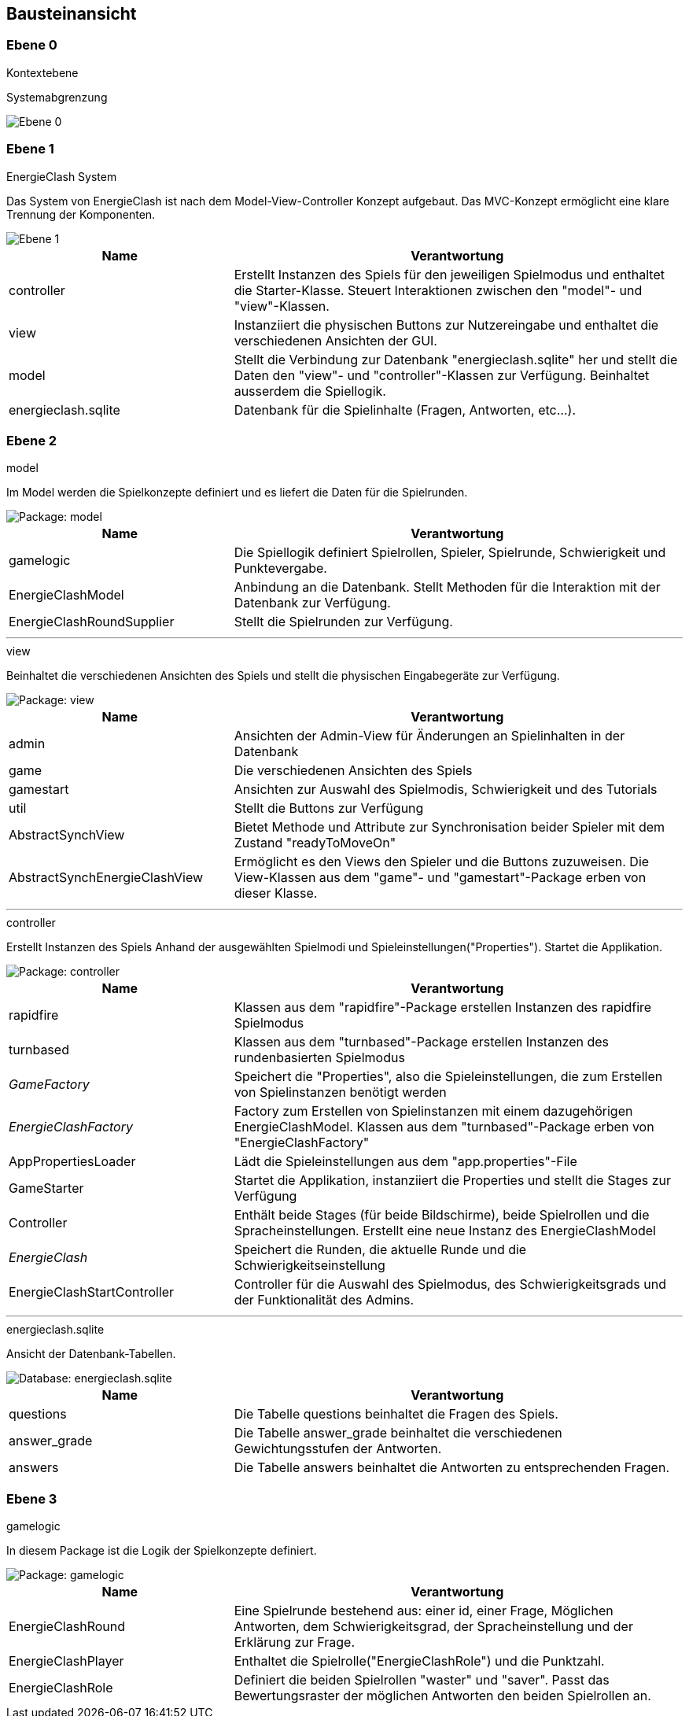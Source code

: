 [[section-building-block-view]]
== Bausteinansicht

[role="arc42help"]


=== Ebene 0
****
.Kontextebene
Systemabgrenzung


image::../images/Bausteinansicht_SAD_V2-Ebene0.drawio.png[Ebene 0]

****

=== Ebene 1

****
.EnergieClash System
Das System von EnergieClash ist nach dem Model-View-Controller Konzept aufgebaut. Das MVC-Konzept ermöglicht eine klare Trennung der Komponenten.

image::../images/Bausteinansicht_SAD_V2-Ebene 1.drawio.png[Ebene 1]

[cols="1,2" options="header"]
|===
| **Name** | **Verantwortung**
| controller | Erstellt Instanzen des Spiels für den jeweiligen Spielmodus und enthaltet die Starter-Klasse. Steuert Interaktionen zwischen den "model"- und "view"-Klassen.
| view | Instanziiert die physischen Buttons zur Nutzereingabe und enthaltet die verschiedenen Ansichten der GUI.
| model |Stellt die Verbindung zur Datenbank "energieclash.sqlite" her und stellt die Daten den "view"- und "controller"-Klassen zur Verfügung. Beinhaltet ausserdem die Spiellogik.
|energieclash.sqlite|Datenbank für die Spielinhalte (Fragen, Antworten, etc...).
|===
****
=== Ebene 2
****
.model
Im Model werden die Spielkonzepte definiert und es liefert die Daten für die Spielrunden.

image::../images/Bausteinansicht_SAD_V2-Model.drawio.png["Package: model"]

[cols="1,2" options="header"]
|===
| **Name** | **Verantwortung**
| gamelogic | Die Spiellogik definiert Spielrollen, Spieler, Spielrunde, Schwierigkeit und Punktevergabe.
| EnergieClashModel| Anbindung an die Datenbank. Stellt Methoden für die Interaktion mit der Datenbank zur Verfügung.
| EnergieClashRoundSupplier| Stellt die Spielrunden zur Verfügung.
|===

'''
.view
Beinhaltet die verschiedenen Ansichten des Spiels und stellt die physischen Eingabegeräte zur Verfügung.

image::../images/Bausteinansicht_SAD_V2-View.drawio.png["Package: view"]

[cols="1,2" options="header"]
|===
| **Name** | **Verantwortung**
| admin | Ansichten der Admin-View für Änderungen an Spielinhalten in der Datenbank
| game | Die verschiedenen Ansichten des Spiels
| gamestart | Ansichten zur Auswahl des Spielmodis, Schwierigkeit und des Tutorials
| util | Stellt die Buttons zur Verfügung
|AbstractSynchView| Bietet Methode und Attribute zur Synchronisation beider Spieler mit dem Zustand "readyToMoveOn"
|AbstractSynchEnergieClashView| Ermöglicht es den Views den Spieler und die Buttons zuzuweisen. Die View-Klassen aus dem "game"- und "gamestart"-Package erben von dieser Klasse.
|===

'''
.controller
Erstellt Instanzen des Spiels Anhand der ausgewählten Spielmodi und Spieleinstellungen("Properties"). Startet die Applikation.

image::../images/Bausteinansicht_SAD_V2-Controller.drawio.png["Package: controller"]

[cols="1,2" options="header"]
|===
| **Name** | **Verantwortung**
|rapidfire| Klassen aus dem "rapidfire"-Package erstellen Instanzen des rapidfire Spielmodus
|turnbased| Klassen aus dem "turnbased"-Package erstellen Instanzen des rundenbasierten Spielmodus
|_GameFactory_ | Speichert die "Properties", also die Spieleinstellungen, die zum Erstellen von Spielinstanzen benötigt werden
|_EnergieClashFactory_| Factory zum Erstellen von Spielinstanzen mit einem dazugehörigen EnergieClashModel. Klassen aus dem "turnbased"-Package erben von "EnergieClashFactory"
|AppPropertiesLoader|Lädt die Spieleinstellungen aus dem "app.properties"-File
| GameStarter | Startet die Applikation, instanziiert die Properties und stellt die Stages zur Verfügung
|Controller| Enthält beide Stages (für beide Bildschirme), beide Spielrollen und die Spracheinstellungen. Erstellt eine neue Instanz des EnergieClashModel
|_EnergieClash_| Speichert die Runden, die aktuelle Runde und die Schwierigkeitseinstellung
|EnergieClashStartController|Controller für die Auswahl des Spielmodus, des Schwierigkeitsgrads und der Funktionalität des Admins.
|===

'''
.energieclash.sqlite
Ansicht der Datenbank-Tabellen.

image::../images/Bausteinansicht_SAD_V2-Datenbank.drawio.png["Database: energieclash.sqlite"]

[cols="1,2" options="header"]
|===
| **Name** | **Verantwortung**
| questions | Die Tabelle questions beinhaltet die Fragen des Spiels.
| answer_grade | Die Tabelle answer_grade beinhaltet die verschiedenen Gewichtungsstufen der Antworten.
| answers | Die Tabelle answers beinhaltet die Antworten zu entsprechenden Fragen.
|===
****

=== Ebene 3
****
.gamelogic
In diesem Package ist die Logik der Spielkonzepte definiert.

image::../images/Bausteinansicht_SAD_V2-model_gamelogic.drawio.png["Package: gamelogic"]

[cols="1,2" options="header"]
|===
| **Name** | **Verantwortung**
| EnergieClashRound | Eine Spielrunde bestehend aus: einer id, einer Frage, Möglichen Antworten, dem Schwierigkeitsgrad, der Spracheinstellung und der Erklärung zur Frage.
|EnergieClashPlayer| Enthaltet die Spielrolle("EnergieClashRole") und die Punktzahl.
|EnergieClashRole| Definiert die beiden Spielrollen "waster" und "saver". Passt das Bewertungsraster der möglichen Antworten den beiden Spielrollen an.
|===
****